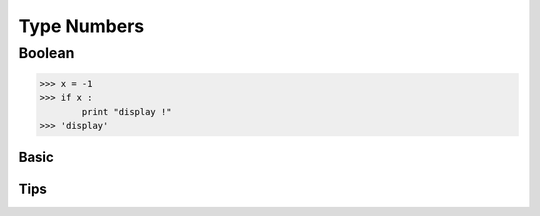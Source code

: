 Type Numbers
---------------------



Boolean
==================

.. code:: python
 
    >>> x = -1
    >>> if x : 
            print "display !"
    >>> 'display' 
 

 

Basic
^^^^^^^^^^^^^^^

Tips
^^^^^^^^^^^^^^^ 


